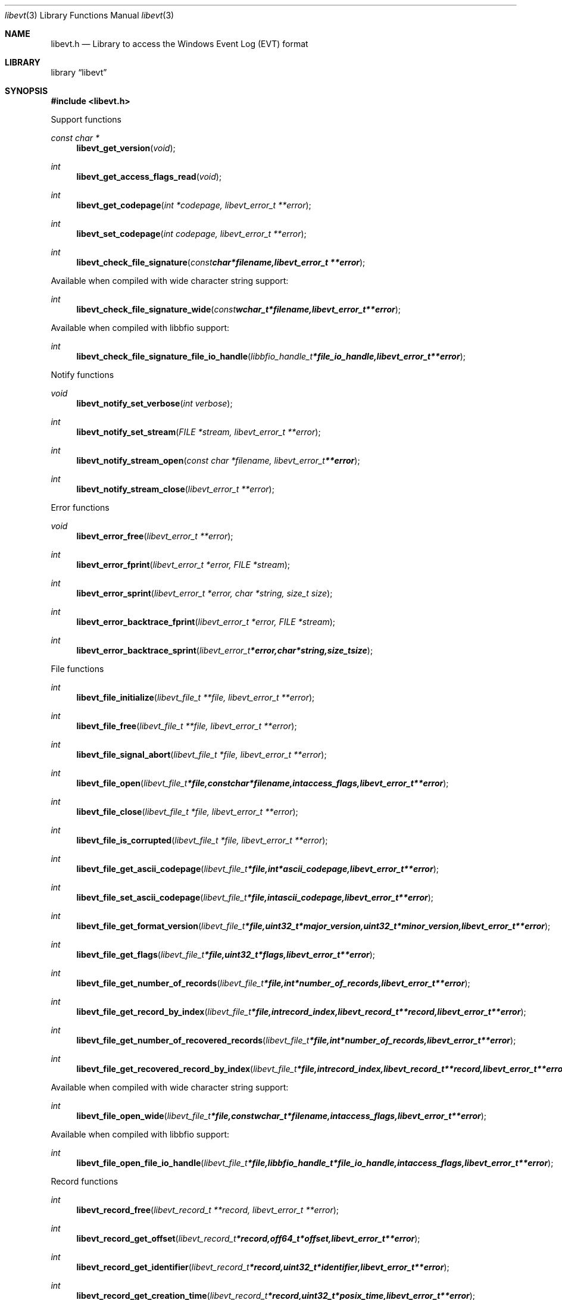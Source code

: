 .Dd April 20, 2018
.Dt libevt 3
.Os libevt
.Sh NAME
.Nm libevt.h
.Nd Library to access the Windows Event Log (EVT) format
.Sh LIBRARY
.Lb libevt
.Sh SYNOPSIS
.In libevt.h
.Pp
Support functions
.Ft const char *
.Fn libevt_get_version "void"
.Ft int
.Fn libevt_get_access_flags_read "void"
.Ft int
.Fn libevt_get_codepage "int *codepage, libevt_error_t **error"
.Ft int
.Fn libevt_set_codepage "int codepage, libevt_error_t **error"
.Ft int
.Fn libevt_check_file_signature "const char *filename, libevt_error_t **error"
.Pp
Available when compiled with wide character string support:
.Ft int
.Fn libevt_check_file_signature_wide "const wchar_t *filename, libevt_error_t **error"
.Pp
Available when compiled with libbfio support:
.Ft int
.Fn libevt_check_file_signature_file_io_handle "libbfio_handle_t *file_io_handle, libevt_error_t **error"
.Pp
Notify functions
.Ft void
.Fn libevt_notify_set_verbose "int verbose"
.Ft int
.Fn libevt_notify_set_stream "FILE *stream, libevt_error_t **error"
.Ft int
.Fn libevt_notify_stream_open "const char *filename, libevt_error_t **error"
.Ft int
.Fn libevt_notify_stream_close "libevt_error_t **error"
.Pp
Error functions
.Ft void
.Fn libevt_error_free "libevt_error_t **error"
.Ft int
.Fn libevt_error_fprint "libevt_error_t *error, FILE *stream"
.Ft int
.Fn libevt_error_sprint "libevt_error_t *error, char *string, size_t size"
.Ft int
.Fn libevt_error_backtrace_fprint "libevt_error_t *error, FILE *stream"
.Ft int
.Fn libevt_error_backtrace_sprint "libevt_error_t *error, char *string, size_t size"
.Pp
File functions
.Ft int
.Fn libevt_file_initialize "libevt_file_t **file, libevt_error_t **error"
.Ft int
.Fn libevt_file_free "libevt_file_t **file, libevt_error_t **error"
.Ft int
.Fn libevt_file_signal_abort "libevt_file_t *file, libevt_error_t **error"
.Ft int
.Fn libevt_file_open "libevt_file_t *file, const char *filename, int access_flags, libevt_error_t **error"
.Ft int
.Fn libevt_file_close "libevt_file_t *file, libevt_error_t **error"
.Ft int
.Fn libevt_file_is_corrupted "libevt_file_t *file, libevt_error_t **error"
.Ft int
.Fn libevt_file_get_ascii_codepage "libevt_file_t *file, int *ascii_codepage, libevt_error_t **error"
.Ft int
.Fn libevt_file_set_ascii_codepage "libevt_file_t *file, int ascii_codepage, libevt_error_t **error"
.Ft int
.Fn libevt_file_get_format_version "libevt_file_t *file, uint32_t *major_version, uint32_t *minor_version, libevt_error_t **error"
.Ft int
.Fn libevt_file_get_flags "libevt_file_t *file, uint32_t *flags, libevt_error_t **error"
.Ft int
.Fn libevt_file_get_number_of_records "libevt_file_t *file, int *number_of_records, libevt_error_t **error"
.Ft int
.Fn libevt_file_get_record_by_index "libevt_file_t *file, int record_index, libevt_record_t **record, libevt_error_t **error"
.Ft int
.Fn libevt_file_get_number_of_recovered_records "libevt_file_t *file, int *number_of_records, libevt_error_t **error"
.Ft int
.Fn libevt_file_get_recovered_record_by_index "libevt_file_t *file, int record_index, libevt_record_t **record, libevt_error_t **error"
.Pp
Available when compiled with wide character string support:
.Ft int
.Fn libevt_file_open_wide "libevt_file_t *file, const wchar_t *filename, int access_flags, libevt_error_t **error"
.Pp
Available when compiled with libbfio support:
.Ft int
.Fn libevt_file_open_file_io_handle "libevt_file_t *file, libbfio_handle_t *file_io_handle, int access_flags, libevt_error_t **error"
.Pp
Record functions
.Ft int
.Fn libevt_record_free "libevt_record_t **record, libevt_error_t **error"
.Ft int
.Fn libevt_record_get_offset "libevt_record_t *record, off64_t *offset, libevt_error_t **error"
.Ft int
.Fn libevt_record_get_identifier "libevt_record_t *record, uint32_t *identifier, libevt_error_t **error"
.Ft int
.Fn libevt_record_get_creation_time "libevt_record_t *record, uint32_t *posix_time, libevt_error_t **error"
.Ft int
.Fn libevt_record_get_written_time "libevt_record_t *record, uint32_t *posix_time, libevt_error_t **error"
.Ft int
.Fn libevt_record_get_event_identifier "libevt_record_t *record, uint32_t *event_identifier, libevt_error_t **error"
.Ft int
.Fn libevt_record_get_event_type "libevt_record_t *record, uint16_t *event_type, libevt_error_t **error"
.Ft int
.Fn libevt_record_get_event_category "libevt_record_t *record, uint16_t *event_category, libevt_error_t **error"
.Ft int
.Fn libevt_record_get_utf8_source_name_size "libevt_record_t *record, size_t *utf8_string_size, libevt_error_t **error"
.Ft int
.Fn libevt_record_get_utf8_source_name "libevt_record_t *record, uint8_t *utf8_string, size_t utf8_string_size, libevt_error_t **error"
.Ft int
.Fn libevt_record_get_utf16_source_name_size "libevt_record_t *record, size_t *utf16_string_size, libevt_error_t **error"
.Ft int
.Fn libevt_record_get_utf16_source_name "libevt_record_t *record, uint16_t *utf16_string, size_t utf16_string_size, libevt_error_t **error"
.Ft int
.Fn libevt_record_get_utf8_computer_name_size "libevt_record_t *record, size_t *utf8_string_size, libevt_error_t **error"
.Ft int
.Fn libevt_record_get_utf8_computer_name "libevt_record_t *record, uint8_t *utf8_string, size_t utf8_string_size, libevt_error_t **error"
.Ft int
.Fn libevt_record_get_utf16_computer_name_size "libevt_record_t *record, size_t *utf16_string_size, libevt_error_t **error"
.Ft int
.Fn libevt_record_get_utf16_computer_name "libevt_record_t *record, uint16_t *utf16_string, size_t utf16_string_size, libevt_error_t **error"
.Ft int
.Fn libevt_record_get_utf8_user_security_identifier_size "libevt_record_t *record, size_t *utf8_string_size, libevt_error_t **error"
.Ft int
.Fn libevt_record_get_utf8_user_security_identifier "libevt_record_t *record, uint8_t *utf8_string, size_t utf8_string_size, libevt_error_t **error"
.Ft int
.Fn libevt_record_get_utf16_user_security_identifier_size "libevt_record_t *record, size_t *utf16_string_size, libevt_error_t **error"
.Ft int
.Fn libevt_record_get_utf16_user_security_identifier "libevt_record_t *record, uint16_t *utf16_string, size_t utf16_string_size, libevt_error_t **error"
.Ft int
.Fn libevt_record_get_number_of_strings "libevt_record_t *record, int *number_of_strings, libevt_error_t **error"
.Ft int
.Fn libevt_record_get_utf8_string_size "libevt_record_t *record, int string_index, size_t *utf8_string_size, libevt_error_t **error"
.Ft int
.Fn libevt_record_get_utf8_string "libevt_record_t *record, int string_index, uint8_t *utf8_string, size_t utf8_string_size, libevt_error_t **error"
.Ft int
.Fn libevt_record_get_utf16_string_size "libevt_record_t *record, int string_index, size_t *utf16_string_size, libevt_error_t **error"
.Ft int
.Fn libevt_record_get_utf16_string "libevt_record_t *record, int string_index, uint16_t *utf16_string, size_t utf16_string_size, libevt_error_t **error"
.Ft int
.Fn libevt_record_get_data_size "libevt_record_t *record, size_t *data_size, libevt_error_t **error"
.Ft int
.Fn libevt_record_get_data "libevt_record_t *record, uint8_t *data, size_t data_size, libevt_error_t **error"
.Sh DESCRIPTION
The
.Fn libevt_get_version
function is used to retrieve the library version.
.Sh RETURN VALUES
Most of the functions return NULL or \-1 on error, dependent on the return type.
For the actual return values see "libevt.h".
.Sh ENVIRONMENT
None
.Sh FILES
None
.Sh NOTES
libevt allows to be compiled with wide character support (wchar_t).

To compile libevt with wide character support use:
.Ar ./configure --enable-wide-character-type=yes
 or define:
.Ar _UNICODE
 or
.Ar UNICODE
 during compilation.

.Ar LIBEVT_WIDE_CHARACTER_TYPE
 in libevt/features.h can be used to determine if libevt was compiled with wide character support.
.Sh BUGS
Please report bugs of any kind on the project issue tracker: https://github.com/libyal/libevt/issues
.Sh AUTHOR
These man pages are generated from "libevt.h".
.Sh COPYRIGHT
Copyright (C) 2011-2018, Joachim Metz <joachim.metz@gmail.com>.

This is free software; see the source for copying conditions.
There is NO warranty; not even for MERCHANTABILITY or FITNESS FOR A PARTICULAR PURPOSE.
.Sh SEE ALSO
the libevt.h include file
